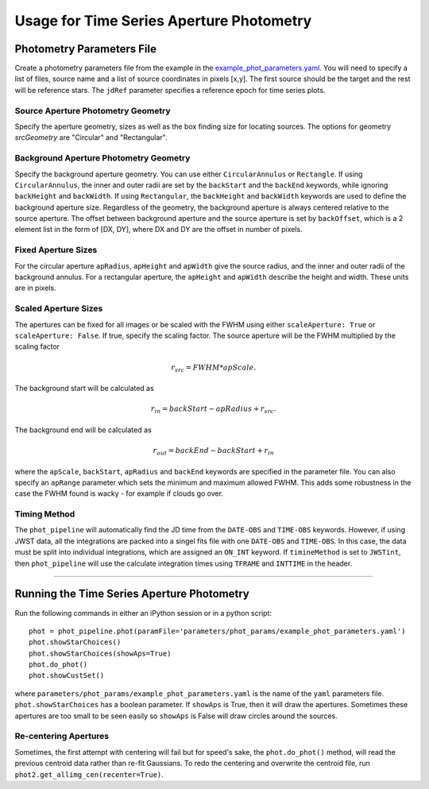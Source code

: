 
Usage for Time Series Aperture Photometry
==========================================

Photometry Parameters File
---------------------------
Create a photometry parameters file from the example in the `example_phot_parameters.yaml <parameters/phot_params/example_phot_parameters.yaml>`_.
You will need to specify a list of files, source name and a list of source coordinates in pixels [x,y].
The first source should be the target and the rest will be reference stars.
The ``jdRef`` parameter specifies a reference epoch for time series plots.

Source Aperture Photometry Geometry
~~~~~~~~~~~~~~~~~~~~~~~~~~~~~~~~~~~~

Specify the aperture geometry, sizes as well as the box finding size for locating sources. The options for geometry `srcGeometry` are "Circular" and "Rectangular".

Background Aperture Photometry Geometry
~~~~~~~~~~~~~~~~~~~~~~~~~~~~~~~~~~~~~~~~
Specify the background aperture geometry. You can use either ``CircularAnnulus`` or ``Rectangle``. If using ``CircularAnnulus``, the inner and outer radii are set by the ``backStart`` and the ``backEnd`` keywords, while ignoring ``backHeight`` and ``backWidth``. If using ``Rectangular``, the ``backHeight`` and ``backWidth`` keywords are used to define the background aperture size. Regardless of the geometry, the background aperture is always centered relative to the source aperture. The offset between background aperture and the source aperture is set by ``backOffset``, which is a 2 element list in the form of [DX, DY], where DX and DY are the offset in number of pixels.

Fixed Aperture Sizes
~~~~~~~~~~~~~~~~~~~~~~~
For the circular aperture ``apRadius``, ``apHeight`` and ``apWidth`` give the source radius, and the inner and outer radii of the background annulus. For a rectangular aperture, the ``apHeight`` and ``apWidth`` describe the height and width. These units are in pixels.


Scaled Aperture Sizes
~~~~~~~~~~~~~~~~~~~~~~
The apertures can be fixed for all images or be scaled with the FWHM using either ``scaleAperture: True`` or ``scaleAperture: False``. If true, specify the scaling factor. The source aperture will be the FWHM multiplied by the scaling factor 

.. math::

   r_src = FWHM * apScale.

The background start will be calculated as 

.. math::

   r_in = backStart - apRadius + r_src.
   
The background end will be calculated as

.. math::

   r_out = backEnd - backStart + r_in

where the ``apScale``, ``backStart``, ``apRadius`` and ``backEnd`` keywords are specified in the parameter file.
You can also specify an ``apRange`` parameter which sets the minimum and maximum allowed FWHM. This adds some robustness in the case the FWHM found is wacky - for example if clouds go over.


Timing Method
~~~~~~~~~~~~~~~~~~~~~~
The ``phot_pipeline`` will automatically find the JD time from the ``DATE-OBS`` and ``TIME-OBS`` keywords. However, if using JWST data, all the integrations are packed into a singel fits file with one ``DATE-OBS`` and ``TIME-OBS``. In this case, the data must be split into individual integrations, which are assigned an ``ON_INT`` keyword. If ``timineMethod`` is set to ``JWSTint``, then ``phot_pipeline`` will use the calculate integration times using ``TFRAME`` and ``INTTIME`` in the header.

=====================


Running the Time Series Aperture Photometry
--------------------------------------------
Run the following commands in either an iPython session or in a python script:

::

   phot = phot_pipeline.phot(paramFile='parameters/phot_params/example_phot_parameters.yaml')
   phot.showStarChoices()
   phot.showStarChoices(showAps=True)
   phot.do_phot()
   phot.showCustSet()

where ``parameters/phot_params/example_phot_parameters.yaml`` is the name of the ``yaml`` parameters file. 
``phot.showStarChoices`` has a boolean parameter. If ``showAps`` is True, then it will draw the apertures. Sometimes these apertures are too small to be seen easily so ``showAps`` is False will draw circles around the sources.

Re-centering Apertures
~~~~~~~~~~~~~~~~~~~~~~~
Sometimes, the first attempt with centering will fail but for speed's sake, the ``phot.do_phot()`` method, will read the previous centroid data rather than re-fit Gaussians. To redo the centering and overwrite the centroid file, run ``phot2.get_allimg_cen(recenter=True)``.
